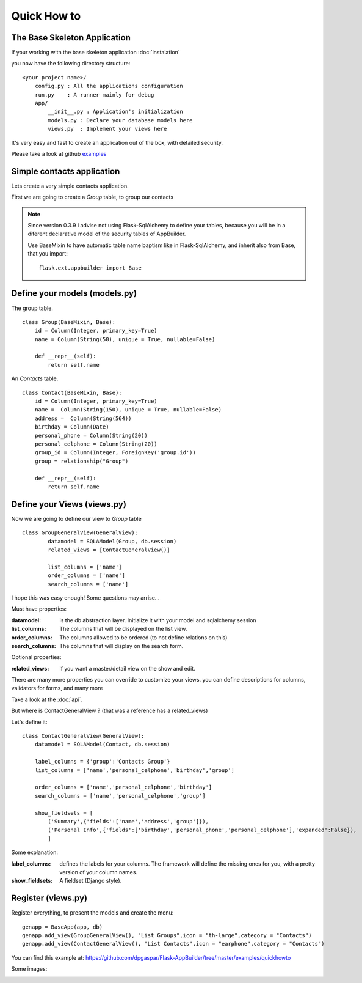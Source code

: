 Quick How to
============

The Base Skeleton Application
-----------------------------

If your working with the base skeleton application :doc:`instalation`

you now have the following directory structure::

    <your project name>/
        config.py : All the applications configuration
        run.py    : A runner mainly for debug
        app/
            __init__.py : Application's initialization
            models.py : Declare your database models here
            views.py  : Implement your views here

    
It's very easy and fast to create an application out of the box, with detailed security.

Please take a look at github `examples <https://github.com/dpgaspar/Flask-AppBuilder/tree/master/examples>`_


Simple contacts application
---------------------------

Lets create a very simple contacts application.

First we are going to create a *Group* table, to group our contacts

.. note::
	Since version 0.3.9 i advise not using Flask-SqlAlchemy to define your tables, because you will be in a diferent declarative model of the security tables of AppBuilder.

	Use BaseMixin to have automatic table name baptism like in Flask-SqlAlchemy, and inherit also from Base, that you import::

		flask.ext.appbuilder import Base
	

Define your models (models.py)
------------------------------

The group table.

::

        class Group(BaseMixin, Base):
            id = Column(Integer, primary_key=True)
            name = Column(String(50), unique = True, nullable=False)

            def __repr__(self):
                return self.name

An *Contacts* table.

::

	class Contact(BaseMixin, Base):
	    id = Column(Integer, primary_key=True)
	    name =  Column(String(150), unique = True, nullable=False)
	    address =  Column(String(564))
	    birthday = Column(Date)
	    personal_phone = Column(String(20))
	    personal_celphone = Column(String(20))
	    group_id = Column(Integer, ForeignKey('group.id'))
	    group = relationship("Group")	
	    
	    def __repr__(self):
                return self.name	


Define your Views (views.py)
----------------------------

Now we are going to define our view to *Group* table

::
  
        class GroupGeneralView(GeneralView):
    		datamodel = SQLAModel(Group, db.session)
    		related_views = [ContactGeneralView()]

    		list_columns = ['name']
    		order_columns = ['name']
    		search_columns = ['name']

I hope this was easy enough! Some questions may arrise...

Must have properties:

:datamodel: is the db abstraction layer. Initialize it with your model and sqlalchemy session
:list_columns: The columns that will be displayed on the list view.
:order_columns: The columns allowed to be ordered (to not define relations on this)
:search_columns: The columns that will display on the search form.

Optional properties:

:related_views: if you want a master/detail view on the show and edit.

There are many more properties you can override to customize your views. you can define descriptions for columns, validators for forms, and many more

Take a look at the :doc:`api`.


But where is ContactGeneralView ? (that was a reference has a related_views) 

Let's define it::

    class ContactGeneralView(GeneralView):
        datamodel = SQLAModel(Contact, db.session)

        label_columns = {'group':'Contacts Group'}
        list_columns = ['name','personal_celphone','birthday','group']

        order_columns = ['name','personal_celphone','birthday']
        search_columns = ['name','personal_celphone','group']

        show_fieldsets = [
            ('Summary',{'fields':['name','address','group']}),
            ('Personal Info',{'fields':['birthday','personal_phone','personal_celphone'],'expanded':False}),
            ]

Some explanation:

:label_columns: defines the labels for your columns. The framework will define the missing ones for you, with a pretty version of your column names.
:show_fieldsets: A fieldset (Django style).


Register (views.py)
-------------------

Register everything, to present the models and create the menu::

        genapp = BaseApp(app, db)
        genapp.add_view(GroupGeneralView(), "List Groups",icon = "th-large",category = "Contacts")
        genapp.add_view(ContactGeneralView(), "List Contacts",icon = "earphone",category = "Contacts")

You can find this example at: https://github.com/dpgaspar/Flask-AppBuilder/tree/master/examples/quickhowto

Some images:

.. image:: ./images/login.png
    :width: 100%

.. image:: ./images/group_list.png
    :width: 100%

.. image:: ./images/contact_list.png
    :width: 100%


